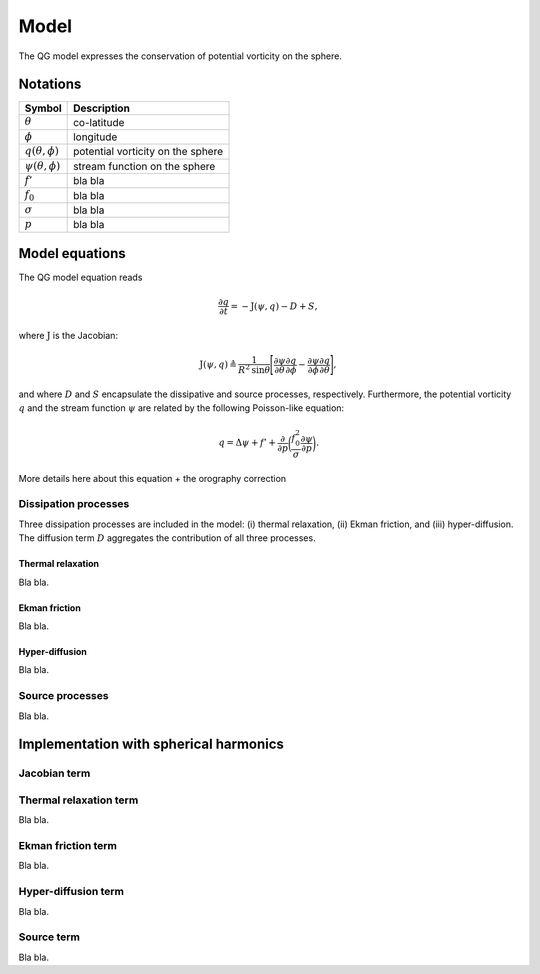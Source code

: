 .. _model:

Model
=====

The QG model expresses the conservation of potential vorticity on the sphere.

Notations
---------

=================================== =================================
Symbol                              Description
=================================== =================================
:math:`\theta`                      co-latitude
:math:`\phi`                        longitude
:math:`q(\theta, \phi)`             potential vorticity on the sphere
:math:`\psi(\theta, \phi)`          stream function on the sphere
:math:`f'`                          bla bla
:math:`f_0`                         bla bla
:math:`\sigma`                      bla bla
:math:`p`                           bla bla
=================================== =================================

Model equations
---------------

The QG model equation reads

.. math::

    \frac{\partial q}{\partial t} = - \mathrm{J}(\psi, q) - D + S,

where :math:`\mathrm{J}` is the Jacobian:

.. math::

    \mathrm{J}(\psi, q) \triangleq \frac{1}{R^{2}\mathrm{sin}\theta}
    \Bigg[
    \frac{\partial\psi}{\partial\theta}\frac{\partial q}{\partial\phi} 
    - \frac{\partial\psi}{\partial\phi}\frac{\partial q}{\partial\theta}
    \Bigg],

and where :math:`D` and :math:`S` encapsulate the dissipative 
and source processes, respectively. Furthermore, the potential vorticity
:math:`q` and the stream function :math:`\psi` are related by the
following Poisson-like equation:

.. math::

    q = \Delta \psi + f' + \frac{\partial}{\partial p} \bigg( 
    \frac{f_{0}^{2}}{\sigma}\frac{\partial \psi}{\partial p}\bigg).

More details here about this equation + the orography correction

Dissipation processes
^^^^^^^^^^^^^^^^^^^^^

Three dissipation processes are included in the model: (i) thermal
relaxation, (ii) Ekman friction, and (iii) hyper-diffusion. The
diffusion term :math:`D` aggregates the contribution of all three
processes.

Thermal relaxation
******************

Bla bla.

Ekman friction
**************

Bla bla.

Hyper-diffusion
***************

Bla bla.

Source processes
^^^^^^^^^^^^^^^^

Bla bla.

Implementation with spherical harmonics
---------------------------------------

Jacobian term
^^^^^^^^^^^^^

Thermal relaxation term
^^^^^^^^^^^^^^^^^^^^^^^

Bla bla.

Ekman friction term
^^^^^^^^^^^^^^^^^^^

Bla bla.

Hyper-diffusion term
^^^^^^^^^^^^^^^^^^^^

Bla bla.

Source term
^^^^^^^^^^^

Bla bla.

